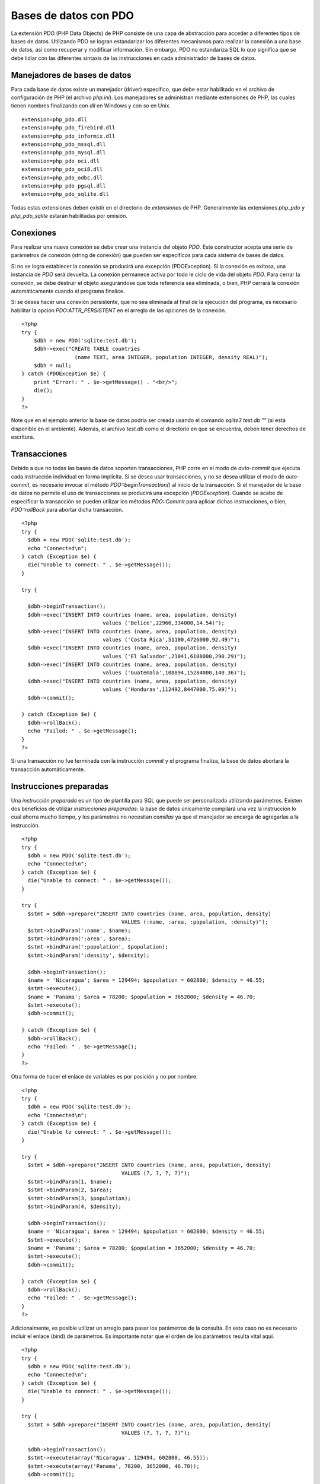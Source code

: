Bases de datos con PDO
======================

La extensión PDO (PHP Data Objects) de PHP consiste de una capa de
abstracción para acceder a diferentes tipos de bases de datos.
Utilizando PDO se logran estandarizar los diferentes mecanismos para
realizar la conexión a una base de datos, así como recuperar y modificar
información. Sin embargo, PDO no estandariza SQL lo que significa que se
debe lidiar con las diferentes sintaxis de las instrucciones en cada
administrador de bases de datos.

Manejadores de bases de datos
-----------------------------

Para cada base de datos existe un manejador (driver) específico, que
debe estar habilitado en el archivo de configuración de PHP (el archivo
*php.ini*). Los manejadores se administran mediante extensiones de PHP,
las cuales tienen nombres finalizando con *dll* en Windows y con *so* en
Unix.

::

    extension=php_pdo.dll
    extension=php_pdo_firebird.dll
    extension=php_pdo_informix.dll
    extension=php_pdo_mssql.dll
    extension=php_pdo_mysql.dll
    extension=php_pdo_oci.dll
    extension=php_pdo_oci8.dll
    extension=php_pdo_odbc.dll
    extension=php_pdo_pgsql.dll
    extension=php_pdo_sqlite.dll

Todas estas extensiones deben existir en el directorio de *extensiones*
de PHP. Generalmente las extensiones *php\_pdo* y *php\_pdo\_sqlite*
estarán habilitadas por omisión.

Conexiones
----------

Para realizar una nueva conexión se debe crear una instancia del objeto
*PDO*. Este constructor acepta una serie de parámetros de conexión
(string de conexión) que pueden ser específicos para cada sistema de
bases de datos.

Si no se logra establecer la conexión se producirá una excepción
(PDOException). Si la conexión es exitosa, una instancia de *PDO* será
devuelta. La conexión permanece activa por todo le ciclo de vida del
objeto *PDO*. Para cerrar la conexión, se debe destruir el objeto
asegurándose que toda referencia sea eliminada, o bien, PHP cerrará la
conexión automáticamente cuando el programa finalice.

Si se desea hacer una conexión persistente, que no sea eliminada al
final de la ejecución del programa, es necesario habilitar la opción
*PDO:ATTR\_PERSISTENT* en el arreglo de las opciones de la conexión.

::

    <?php 
    try {
        $dbh = new PDO('sqlite:test.db');
        $dbh->exec("CREATE TABLE countries 
                     (name TEXT, area INTEGER, population INTEGER, density REAL)");
        $dbh = null;
    } catch (PDOException $e) {
        print "Error!: " . $e->getMessage() . "<br/>";
        die();
    }
    ?>

Note que en el ejemplo anterior la base de datos podría ser creada
usando el comando *sqlite3 test.db ""* (si está disponible en el
ambiente). Además, el archivo *test.db* como el directorio en que se
encuentra, deben tener derechos de escritura.

Transacciones
-------------

Debido a que no todas las bases de datos soportan transacciones, PHP
corre en el modo de *auto-commit* que ejecuta cada instrucción
individual en forma implícita. Si se desea usar transacciones, y no se
desea utilizar el modo de *auto-commit*, es necesario invocar el método
*PDO::beginTransaction()* al inicio de la transacción. Si el manejador
de la base de datos no permite el uso de transacciones se producirá una
excepción (*PDOException*). Cuando se acabe de especificar la
transacción se pueden utilizar los métodos *PDO::Commit* para aplicar
dichas instrucciones, o bien, *PDO::rollBack* para abortar dicha
transacción.

::

    <?php
    try {
      $dbh = new PDO('sqlite:test.db');
      echo "Connected\n";
    } catch (Exception $e) {
      die("Unable to connect: " . $e->getMessage());
    }

    try {

      $dbh->beginTransaction();
      $dbh->exec("INSERT INTO countries (name, area, population, density) 
                              values ('Belice',22966,334000,14.54)");
      $dbh->exec("INSERT INTO countries (name, area, population, density) 
                              values ('Costa Rica',51100,4726000,92.49)");
      $dbh->exec("INSERT INTO countries (name, area, population, density) 
                              values ('El Salvador',21041,6108000,290.29)");
      $dbh->exec("INSERT INTO countries (name, area, population, density) 
                              values ('Guatemala',108894,15284000,140.36)");
      $dbh->exec("INSERT INTO countries (name, area, population, density) 
                              values ('Honduras',112492,8447000,75.09)");
      $dbh->commit();
      
    } catch (Exception $e) {
      $dbh->rollBack();
      echo "Failed: " . $e->getMessage();
    }
    ?>

Si una transacción no fue terminada con la instrucción *commit* y el
programa finaliza, la base de datos abortará la transacción
automáticamente.

Instrucciones preparadas
------------------------

Una *instrucción preparada* es un tipo de plantilla para SQL que puede
ser personalizada utilizando parámetros. Existen dos beneficios de
utilizar *instrucciones preparadas*: la base de datos únicamente
compilará una vez la instrucción lo cual ahorra mucho tiempo, y los
parámetros no necesitan *comillas* ya que el manejador se encarga de
agregarlas a la instrucción.

::

    <?php
    try {
      $dbh = new PDO('sqlite:test.db');
      echo "Connected\n";
    } catch (Exception $e) {
      die("Unable to connect: " . $e->getMessage());
    }

    try {
      $stmt = $dbh->prepare("INSERT INTO countries (name, area, population, density) 
                                    VALUES (:name, :area, :population, :density)");
      $stmt->bindParam(':name', $name);
      $stmt->bindParam(':area', $area);
      $stmt->bindParam(':population', $population);
      $stmt->bindParam(':density', $density);
      
      $dbh->beginTransaction();
      $name = 'Nicaragua'; $area = 129494; $population = 602800; $density = 46.55;
      $stmt->execute();
      $name = 'Panama'; $area = 78200; $population = 3652000; $density = 46.70;
      $stmt->execute();
      $dbh->commit();
      
    } catch (Exception $e) {
      $dbh->rollBack();
      echo "Failed: " . $e->getMessage();
    }
    ?>

Otra forma de hacer el enlace de variables es por posición y no por
nombre.

::

    <?php
    try {
      $dbh = new PDO('sqlite:test.db');
      echo "Connected\n";
    } catch (Exception $e) {
      die("Unable to connect: " . $e->getMessage());
    }

    try {
      $stmt = $dbh->prepare("INSERT INTO countries (name, area, population, density) 
                                    VALUES (?, ?, ?, ?)");
      $stmt->bindParam(1, $name);
      $stmt->bindParam(2, $area);
      $stmt->bindParam(3, $population);
      $stmt->bindParam(4, $density);
      
      $dbh->beginTransaction();
      $name = 'Nicaragua'; $area = 129494; $population = 602800; $density = 46.55;
      $stmt->execute();
      $name = 'Panama'; $area = 78200; $population = 3652000; $density = 46.70;
      $stmt->execute();
      $dbh->commit();
      
    } catch (Exception $e) {
      $dbh->rollBack();
      echo "Failed: " . $e->getMessage();
    }
    ?>

Adicionalmente, es posible utilizar un arreglo para pasar los parámetros
de la consulta. En este caso no es necesario incluir el enlace (bind) de
parámetros. Es importante notar que el orden de los parámetros resulta
vital aquí.

::

    <?php
    try {
      $dbh = new PDO('sqlite:test.db');
      echo "Connected\n";
    } catch (Exception $e) {
      die("Unable to connect: " . $e->getMessage());
    }

    try {
      $stmt = $dbh->prepare("INSERT INTO countries (name, area, population, density) 
                                    VALUES (?, ?, ?, ?)");
      
      $dbh->beginTransaction();
      $stmt->execute(array('Nicaragua', 129494, 602800, 46.55));
      $stmt->execute(array('Panama', 78200, 3652000, 46.70));
      $dbh->commit();
      
    } catch (Exception $e) {
      $dbh->rollBack();
      echo "Failed: " . $e->getMessage();
    }
    ?>

Recuperación de datos
---------------------

El método *PDOStatement::fetch* permite obtener la siguiente fila de un
conjunto de resultados de una consulta. Esta instrucción tiene varios
estilos de recuperación,entre ellos:

-  PDO::FETCH\_NUM: Retorna la siguiente fila como un arreglo indexado
   por posición.
-  PDO::FETCH\_ASSOC: Retorna la siguiente fila como un arreglo indexado
   por el nombre de la columna.
-  PDO::FETCH\_OBJ: Retorna la siguiente fila como un objeto anónimo con
   los nombres de las columnas como propiedades.

Si se produce un error, la instrucción *fetch* retornará *FALSE*.

::

    <?php
    try {
      $dbh = new PDO('sqlite:test.db');
    } catch (Exception $e) {
      die("Unable to connect: " . $e->getMessage());
    }

    try {
        $sth = $dbh->prepare("SELECT * FROM countries");
        $sth->execute();
        while ($result = $sth->fetch(PDO::FETCH_ASSOC)) {
          print_r($result);
          print("\n");
        }
    } catch (Exception $e) {
      echo "Failed: " . $e->getMessage();
    }
    ?>

Por su parte la instrucción *PDOStatement::fetchAll* retornará un
arreglo conteniendo todos las filas de un conjunto de resultados. El
arreglo representa cada columna como un arreglo de valores por columnas
o un objeto en donde las propiedades corresponden a los nombres de las
columnas. Esta instrucción cuenta con varios modos al igual que la
instrucción *fetch*, e inclusive se pueden especificar las columnas que
se desean recuperar. Se retorna un arreglo vacío si no existen
resultados, o *FALSE* si la consulta falla.

::

    <?php
    try {
      $dbh = new PDO('sqlite:test.db');
    } catch (Exception $e) {
      die("Unable to connect: " . $e->getMessage());
    }

    try {
        $sth = $dbh->prepare("SELECT * FROM countries");
        $sth->execute();
        $result = $sth->fetchAll(PDO::FETCH_ASSOC);
        foreach ($result as $row) {
          print_r($row);
          print("\n");
        }
    } catch (Exception $e) {
      echo "Failed: " . $e->getMessage();
    }
    ?>

